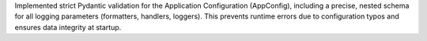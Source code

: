Implemented strict Pydantic validation for the Application Configuration (AppConfig), including a precise, nested schema for all logging parameters (formatters, handlers, loggers). This prevents runtime errors due to configuration typos and ensures data integrity at startup.